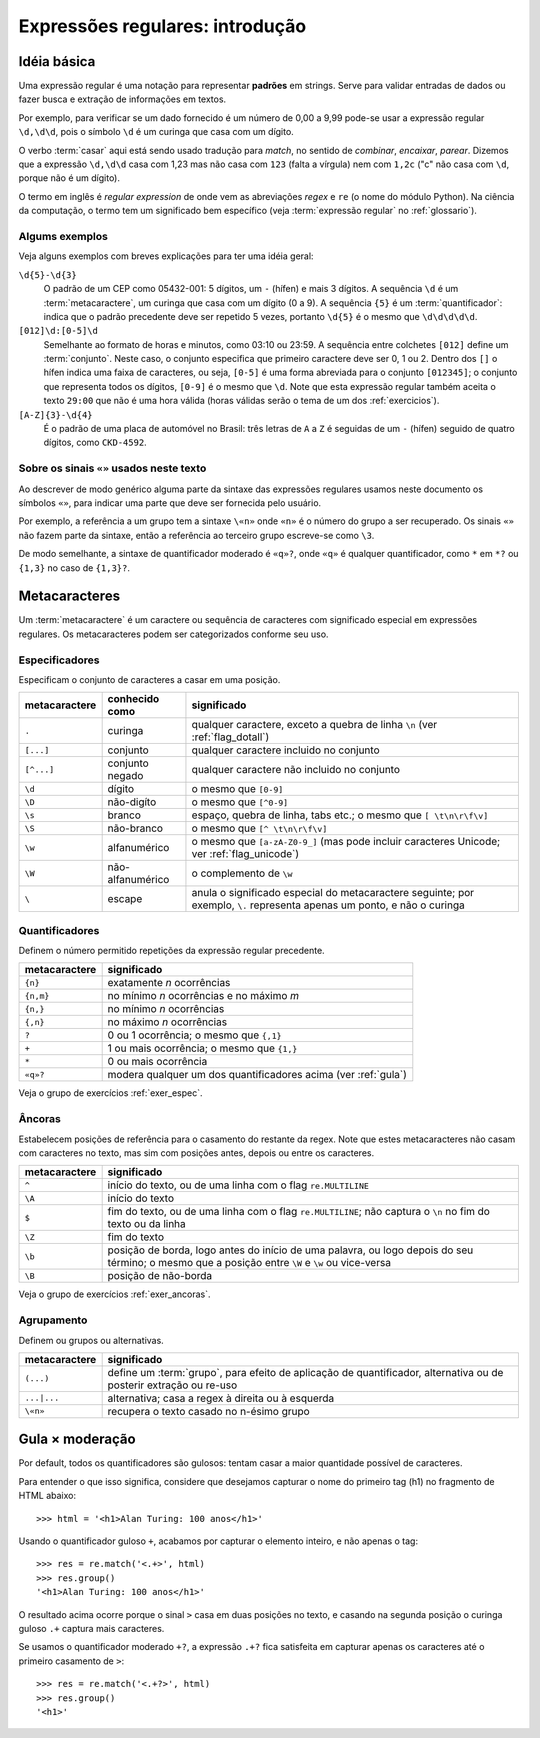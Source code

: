 ================================
Expressões regulares: introdução
================================

Idéia básica
============

Uma expressão regular é uma notação para representar **padrões** em strings.
Serve para validar entradas de dados ou fazer busca e extração de informações
em textos.

Por exemplo, para verificar se um dado fornecido é um número de 0,00 a 9,99
pode-se usar a expressão regular ``\d,\d\d``, pois o símbolo ``\d`` é um
curinga que casa com um dígito.

O verbo :term:`casar` aqui está sendo usado tradução para *match*, no sentido
de *combinar*, *encaixar*, *parear*. Dizemos que a expressão ``\d,\d\d`` casa
com 1,23 mas não casa com ``123`` (falta a vírgula) nem com ``1,2c`` ("c" não
casa com ``\d``, porque não é um dígito).

O termo em inglês é *regular expression* de onde vem as abreviações *regex* e
``re`` (o nome do módulo Python). Na ciência da computação, o termo tem um
significado bem específico (veja :term:`expressão regular` no
:ref:`glossario`).

.. _alguns_exem:

Algums exemplos
---------------

Veja alguns exemplos com breves explicações para ter uma idéia geral:

``\d{5}-\d{3}``
  O padrão de um CEP como 05432-001: 5 dígitos, um ``-`` (hífen) e mais 3
  dígitos. A sequência ``\d`` é um :term:`metacaractere`, um curinga que casa
  com um dígito (0 a 9). A sequência ``{5}`` é um :term:`quantificador`:
  indica que o padrão precedente deve ser repetido 5 vezes, portanto ``\d{5}``
  é o mesmo que ``\d\d\d\d\d``.

``[012]\d:[0-5]\d``
  Semelhante ao formato de horas e minutos, como 03:10 ou 23:59. A sequência
  entre colchetes ``[012]`` define um :term:`conjunto`. Neste caso, o conjunto
  especifica que primeiro caractere deve ser 0, 1 ou 2. Dentro dos ``[]`` o
  hífen indica uma faixa de caracteres, ou seja, ``[0-5]`` é uma forma
  abreviada para o conjunto ``[012345]``; o conjunto que representa todos os
  dígitos, ``[0-9]`` é o mesmo que ``\d``. Note que esta expressão regular
  também aceita o texto ``29:00`` que não é uma hora válida (horas válidas
  serão o tema de um dos :ref:`exercicios`).

``[A-Z]{3}-\d{4}`` 
  É o padrão de uma placa de automóvel no Brasil: três letras de ``A`` a ``Z``
  é seguidas de um ``-`` (hífen) seguido de quatro dígitos, como ``CKD-4592``.

Sobre os sinais ``«»`` usados neste texto
-----------------------------------------

Ao descrever de modo genérico alguma parte da sintaxe das expressões regulares
usamos neste documento os símbolos ``«»``, para indicar uma parte que deve ser
fornecida pelo usuário. 

Por exemplo, a referência a um grupo tem a sintaxe ``\«n»`` onde ``«n»`` é o
número do grupo a ser recuperado. Os sinais ``«»`` não fazem parte da sintaxe,
então a referência ao terceiro grupo escreve-se como ``\3``. 

De modo semelhante, a sintaxe de quantificador moderado é ``«q»?``, onde
``«q»`` é qualquer quantificador, como ``*`` em ``*?`` ou ``{1,3}`` no caso de
``{1,3}?``.


Metacaracteres
==============

Um :term:`metacaractere` é um caractere ou sequência de caracteres com
significado especial em expressões regulares. Os metacaracteres podem ser
categorizados conforme seu uso.

Especificadores
---------------

Especificam o conjunto de caracteres a casar em uma posição.

============= ==================== ===========================================
metacaractere conhecido como       significado
============= ==================== ===========================================
``.``         curinga              qualquer caractere, exceto a quebra de 
                                   linha ``\n`` (ver :ref:`flag_dotall`)
``[...]``     conjunto             qualquer caractere incluido no conjunto
``[^...]``    conjunto negado      qualquer caractere não incluido no conjunto
``\d``        dígito               o mesmo que ``[0-9]``
``\D``        não-digíto           o mesmo que ``[^0-9]``
``\s``        branco               espaço, quebra de linha, tabs etc.; 
                                   o mesmo que ``[ \t\n\r\f\v]``
``\S``        não-branco           o mesmo que ``[^ \t\n\r\f\v]``
``\w``        alfanumérico         o mesmo que ``[a-zA-Z0-9_]`` (mas pode 
                                   incluir caracteres Unicode; ver 
                                   :ref:`flag_unicode`)            
``\W``        não-alfanumérico     o complemento de ``\w``
``\``         escape               anula o significado especial do 
                                   metacaractere seguinte; por exemplo, ``\.``
                                   representa apenas um ponto, e não o curinga
============= ==================== ===========================================


Quantificadores
---------------

Definem o número permitido repetições da expressão regular precedente.

============= ===========================================
metacaractere significado
============= ===========================================
``{n}``       exatamente *n* ocorrências
``{n,m}``     no mínimo *n* ocorrências e no máximo *m*
``{n,}``      no mínimo *n* ocorrências
``{,n}``      no máximo *n* ocorrências
``?``         0 ou 1 ocorrência; o mesmo que ``{,1}``
``+``         1 ou mais ocorrência; o mesmo que ``{1,}``
``*``         0 ou mais ocorrência
``«q»?``      modera qualquer um dos quantificadores
              acima (ver :ref:`gula`)
============= ===========================================

Veja o grupo de exercícios :ref:`exer_espec`.

Âncoras
-------

Estabelecem posições de referência para o casamento do restante da regex. Note
que estes metacaracteres não casam com caracteres no texto, mas sim com
posições antes, depois ou entre os caracteres.

============= ==============================================================
metacaractere significado
============= ==============================================================
``^``         início do texto, ou de uma linha com o flag ``re.MULTILINE``
``\A``        início do texto
``$``         fim do texto, ou de uma linha com o flag ``re.MULTILINE``;
              não captura o ``\n`` no fim do texto ou da linha
``\Z``        fim do texto
``\b``        posição de borda, logo antes do início de uma palavra, ou logo 
              depois do seu término; o mesmo que a posição entre ``\W``
              e ``\w`` ou vice-versa
``\B``        posição de não-borda
============= ==============================================================

Veja o grupo de exercícios :ref:`exer_ancoras`.

Agrupamento
-----------

Definem ou grupos ou alternativas.

=============== ==============================================================
metacaractere   significado
=============== ==============================================================
``(...)``       define um :term:`grupo`, para efeito de aplicação de 
                quantificador, alternativa ou de posterir extração ou re-uso
``...|...``     alternativa; casa a regex à direita ou à esquerda
``\«n»``        recupera o texto casado no n-ésimo grupo
=============== ==============================================================


.. _gula:

Gula × moderação
================

Por default, todos os quantificadores são gulosos: tentam casar a maior
quantidade possível de caracteres.

Para entender o que isso significa, considere que desejamos capturar o nome
do primeiro tag (h1) no fragmento de HTML abaixo::

  >>> html = '<h1>Alan Turing: 100 anos</h1>'

Usando o quantificador guloso ``+``, acabamos por capturar o elemento inteiro,
e não apenas o tag:: 

  >>> res = re.match('<.+>', html)
  >>> res.group()
  '<h1>Alan Turing: 100 anos</h1>'

O resultado acima ocorre porque o sinal ``>`` casa em duas posições no texto,
e casando na segunda posição o curinga guloso ``.+`` captura mais caracteres.

Se usamos o quantificador moderado ``+?``, a expressão ``.+?`` fica satisfeita
em capturar apenas os caracteres até o primeiro casamento de ``>``:: 

  >>> res = re.match('<.+?>', html)
  >>> res.group()
  '<h1>'

